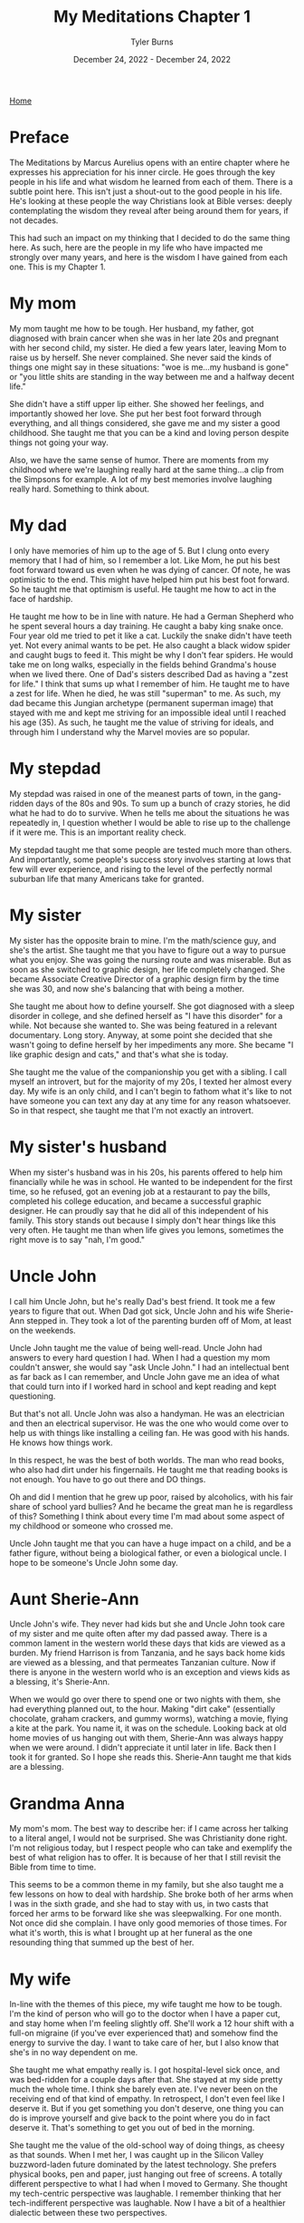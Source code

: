 #+Title: My Meditations Chapter 1
#+Author: Tyler Burns
#+Date: December 24, 2022 - December 24, 2022

[[./index.org][Home]]

* Preface
The Meditations by Marcus Aurelius opens with an entire chapter where he expresses his appreciation for his inner circle. He goes through the key people in his life and what wisdom he learned from each of them. There is a subtle point here. This isn't just a shout-out to the good people in his life. He's looking at these people the way Christians look at Bible verses: deeply contemplating the wisdom they reveal after being around them for years, if not decades.

This had such an impact on my thinking that I decided to do the same thing here. As such, here are the people in my life who have impacted me strongly over many years, and here is the wisdom I have gained from each one. This is my Chapter 1. 

* My mom
My mom taught me how to be tough. Her husband, my father, got diagnosed with brain cancer when she was in her late 20s and pregnant with her second child, my sister. He died a few years later, leaving Mom to raise us by herself. She never complained. She never said the kinds of things one might say in these situations: "woe is me...my husband is gone" or "you little shits are standing in the way between me and a halfway decent life."

She didn't have a stiff upper lip either. She showed her feelings, and importantly showed her love. She put her best foot forward through everything, and all things considered, she gave me and my sister a good childhood. She taught me that you can be a kind and loving person despite things not going your way.

Also, we have the same sense of humor. There are moments from my childhood where we're laughing really hard at the same thing...a clip from the Simpsons for example. A lot of my best memories involve laughing really hard. Something to think about. 

* My dad
I only have memories of him up to the age of 5. But I clung onto every memory that I had of him, so I remember a lot. Like Mom, he put his best foot forward toward us even when he was dying of cancer. Of note, he was optimistic to the end. This might have helped him put his best foot forward. So he taught me that optimism is useful. He taught me how to act in the face of hardship. 

He taught me how to be in line with nature. He had a German Shepherd who he spent several hours a day training. He caught a baby king snake once. Four year old me tried to pet it like a cat. Luckily the snake didn't have teeth yet. Not every animal wants to be pet. He also caught a black widow spider and caught bugs to feed it. This might be why I don't fear spiders. He would take me on long walks, especially in the fields behind Grandma's house when we lived there. One of Dad's sisters described Dad as having a "zest for life." I think that sums up what I remember of him. He taught me to have a zest for life. When he died, he was still "superman" to me. As such, my dad became this Jungian archetype (permanent superman image) that stayed with me and kept me striving for an impossible ideal until I reached his age (35). As such, he taught me the value of striving for ideals, and through him I understand why the Marvel movies are so popular.

* My stepdad
My stepdad was raised in one of the meanest parts of town, in the gang-ridden days of the 80s and 90s. To sum up a bunch of crazy stories, he did what he had to do to survive. When he tells me about the situations he was repeatedly in, I question whether I would be able to rise up to the challenge if it were me. This is an important reality check. 

My stepdad taught me that some people are tested much more than others. And importantly, some people's success story involves starting at lows that few will ever experience, and rising to the level of the perfectly normal suburban life that many Americans take for granted.  

* My sister
My sister has the opposite brain to mine. I'm the math/science guy, and she's the artist. She taught me that you have to figure out a way to pursue what you enjoy. She was going the nursing route and was miserable. But as soon as she switched to graphic design, her life completely changed. She became Associate Creative Director of a graphic design firm by the time she was 30, and now she's balancing that with being a mother. 

She taught me about how to define yourself. She got diagnosed with a sleep disorder in college, and she defined herself as "I have this disorder" for a while. Not because she wanted to. She was being featured in a relevant documentary. Long story. Anyway, at some point she decided that she wasn't going to define herself by her impediments any more. She became "I like graphic design and cats," and that's what she is today.

She taught me the value of the companionship you get with a sibling. I call myself an introvert, but for the majority of my 20s, I texted her almost every day. My wife is an only child, and I can't begin to fathom what it's like to not have someone you can text any day at any time for any reason whatsoever. So in that respect, she taught me that I'm not exactly an introvert. 

* My sister's husband
When my sister's husband was in his 20s, his parents offered to help him financially while he was in school. He wanted to be independent for the first time, so he refused, got an evening job at a restaurant to pay the bills, completed his college education, and became a successful graphic designer. He can proudly say that he did all of this independent of his family. This story stands out because I simply don't hear things like this very often. He taught me than when life gives you lemons, sometimes the right move is to say "nah, I'm good." 
* Uncle John
I call him Uncle John, but he's really Dad's best friend. It took me a few years to figure that out. When Dad got sick, Uncle John and his wife Sherie-Ann stepped in. They took a lot of the parenting burden off of Mom, at least on the weekends.

Uncle John taught me the value of being well-read. Uncle John had answers to every hard question I had. When I had a question my mom couldn't answer, she would say "ask Uncle John." I had an intellectual bent as far back as I can remember, and Uncle John gave me an idea of what that could turn into if I worked hard in school and kept reading and kept questioning.

But that's not all. Uncle John was also a handyman. He was an electrician and then an electrical supervisor. He was the one who would come over to help us with things like installing a ceiling fan. He was good with his hands. He knows how things work.

In this respect, he was the best of both worlds. The man who read books, who also had dirt under his fingernails. He taught me that reading books is not enough. You have to go out there and DO things.

Oh and did I mention that he grew up poor, raised by alcoholics, with his fair share of school yard bullies? And he became the great man he is regardless of this? Something I think about every time I'm mad about some aspect of my childhood or someone who crossed me. 

Uncle John taught me that you can have a huge impact on a child, and be a father figure, without being a biological father, or even a biological uncle. I hope to be someone's Uncle John some day.

* Aunt Sherie-Ann
Uncle John's wife. They never had kids but she and Uncle John took care of my sister and me quite often after my dad passed away. There is a common lament in the western world these days that kids are viewed as a burden. My friend Harrison is from Tanzania, and he says back home kids are viewed as a blessing, and that permeates Tanzanian culture. Now if there is anyone in the western world who is an exception and views kids as a blessing, it's Sherie-Ann.

When we would go over there to spend one or two nights with them, she had everything planned out, to the hour. Making "dirt cake" (essentially chocolate, graham crackers, and gummy worms), watching a movie, flying a kite at the park. You name it, it was on the schedule. Looking back at old home movies of us hanging out with them, Sherie-Ann was always happy when we were around. I didn't appreciate it until later in life. Back then I took it for granted. So I hope she reads this. Sherie-Ann taught me that kids are a blessing.

* Grandma Anna
My mom's mom. The best way to describe her: if I came across her talking to a literal angel, I would not be surprised. She was Christianity done right. I'm not religious today, but I respect people who can take and exemplify the best of what religion has to offer. It is because of her that I still revisit the Bible from time to time.

This seems to be a common theme in my family, but she also taught me a few lessons on how to deal with hardship. She broke both of her arms when I was in the sixth grade, and she had to stay with us, in two casts that forced her arms to be forward like she was sleepwalking. For one month. Not once did she complain. I have only good memories of those times. For what it's worth, this is what I brought up at her funeral as the one resounding thing that summed up the best of her.

* My wife
In-line with the themes of this piece, my wife taught me how to be tough. I'm the kind of person who will go to the doctor when I have a paper cut, and stay home when I'm feeling slightly off. She'll work a 12 hour shift with a full-on migraine (if you've ever experienced that) and somehow find the energy to survive the day. I want to take care of her, but I also know that she's in no way dependent on me. 

She taught me what empathy really is. I got hospital-level sick once, and was bed-ridden for a couple days after that. She stayed at my side pretty much the whole time. I think she barely even ate. I've never been on the receiving end of that kind of empathy. In retrospect, I don't even feel like I deserve it. But if you get something you don't deserve, one thing you can do is improve yourself and give back to the point where you do in fact deserve it. That's something to get you out of bed in the morning.

She taught me the value of the old-school way of doing things, as cheesy as that sounds. When I met her, I was caught up in the Silicon Valley buzzword-laden future dominated by the latest technology. She prefers physical books, pen and paper, just hanging out free of screens. A totally different perspective to what I had when I moved to Germany. She thought my tech-centric perspective was laughable. I remember thinking that her tech-indifferent perspective was laughable. Now I have a bit of a healthier dialectic between these two perspectives.

She got me into the humanities, which originally had more of a negative connotation for me because of the humanities classes in college where you had to read and write way more than you had time for given you science weeder classes you were taking concurrently. But it turns out, the humanities are great to revisit especially later in life when you've seen some things. She's a fan of Russian classics. It's because of her I started reading Dostoevsky. It's because of her that I've seen the ballet of Pushkin's Onegin. We have several shelves of classics, including the ancient texts: The Bible, Koran, Bhagavad Gita, Tao Te Ching, Art of War, and others. Like Uncle John, she reminds me of the value of reading broadly.

* Eric N
Eric, my friend since middle school, taught me what it means to be adventurous. Have you ever decided against something because it was uncomfortable? Eric hasn't. He taught me to push past my comfort zone and try new things. Every time he tried a new thing and told me about it, I felt compelled to try a new thing and tell him about it. So it helps me to always ask the question "what would Eric do?" Do you remember those [[https://www.youtube.com/watch?v=L8nt94LCyqY][Most Interesting Man in the World]] commercials? That's what 70 year old Eric is going to be if he keeps it up. Eric taught me to "stay thirsty, my friends."

* Uncle Nigel
My mom's younger brother. The professor of the family. In the sixth grade, I was bored and was getting chastised by my teacher (in a constructive way) because I simply couldn't pay attention. I was hooked on coming up with quicker ways to do whatever the math was. Of course, this gets in the way of teaching. It was Uncle Nigel who encouraged me to keep going.

Uncle Nigel was the archetype of what I could become if I pursued a PhD, which I ended up doing. He helped me at every step, and he still helps me now. He taught me to be calm and rational in the face of every obstacle. He taught me to stay curious and keep questioning. He taught me the subtle characteristics of what makes a successful academic researcher. It's hard to put into words, but it's something you learn by being around him for a few decades.

* Aunt Lisa
The wife of Uncle Nigel. She was a consultant and leadership coach who started from nothing and retired at the age of 40, to give you an idea of how she did financially. She taught me what it means to make a moment live up to its full potential. She's the kind of person who will say "Let's make a haiku on the spot to capture this event. Who wants to start?" The rest of the world captures events with smartphone cameras. Aunt Lisa taught me the value of the former. Another example: she had some family members come over for a couple of beers. Rather than us just casually drinking beers, she turned it into a blind beer tasting event. The cans were covered up. She made a grid of beer number x [color, smell, taste, guess the beer] for each of us, that we would fill out as we went. They were all high-end beers, except the last one, which was Budweiser. We were all clowned into writing nice things about the low quality beer (maybe it's a good beer afterall). She taught me to take every little moment seriously. Ask yourself, "what could I do to make this moment better, more special, more memorable?" That is what Aunt Lisa taught me to do. 

* Uncle Mark
My mom's older brother. He was a Deputy Sheriff for the majority of my childhood, and is now retired. He would come over sometimes in full uniform. I remember him showing me his nightstick and gun. I remember feeling safe around him. I think this formed a positive impression of law enforcement at an early age. He taught me that despite the current sentiment, some cops are good.

The character traits that helped him be successful as a police officer shined through the rest of his life. He was always in control, in charge, and calm in the face of whatever was going on. For example, he taught me how to drive stick in his Toyota T-100 pickup when I was 16 or so, not the easiest vehicle to learn in. When I turned onto a main road, I forgot everything I had learned in the parking lot and started stalling. Cars were lining up behind me, impatient. This kind of thing would make me start to panic if I were him. But he stayed calm and if anything was laughing a little. That attitude kept me calm and helped me get the truck going.

He taught me a thing or two about raising kids and making them responsible. I remember sitting in the back seat of that same manual transmission pickup truck as a kid. His daughter, my cousin Jasmine, was maybe 10 at the time. Uncle Mark had to do something that required both of his hands, so he told Jasmine to shift the gears on his signal. So little Jasmine shifted from first to fourth on his command. In that way, his kids got used to doing high pressure things early in life. When I was mentoring undergrads in my thesis lab, I kept this in mind and gave them real responsibilities early on. They adapted.

Oh, and he's really funny in the face of hard times. He had a very tough job. But he was able to laugh about the toughest situations. He taught me to approach hardship with humor. 

* Uncle Bob
My mom's oldest brother. The life of the party at the group level, kind and compassionate at the one-on-one level. Whenever I learned a new funny joke in school, it was always Uncle Bob that I was looking forward to telling.

There are a few unique things from childhood where he had a big impact. He got me my first wallet when I was a little kid. And whenever I saw him he would say "did you bring your wallet?" So I'd bring it with me everywhere. A good habit early on. When I started lifting weights, he gifted me a good handful of weight lifting books he had read to help me get started, and he encouraged my fitness-related pursuits.

This brings me to the big thing Uncle Bob taught me: to be consistent and play the long game. I have been working out consistently, at least three times a week, since 1999 (in part because of Uncle Bob). But that's nothing. He's been doing the same thing, but for 30 years more than me, and despite a hip replacement, he is not slowing down. He's in amazing shape. If he works out until he's 90 years old, then I'm on the hook to work out until I'm 90 years old. No excuses. 

This is how I approach quite a lot of things in my life these days. The object of the game is to be able to play the game tomorrow. 

* Uncle Bill
My dad's older brother. Think of the unhealthy thing that you crave the most in life. Your biggest guilty pleasure. Now imagine the craving gnawing at you every day, especially at your low points. And imagine that at every moment you say "not today." And you do that the next day. And the next day. For 30 years. My Uncle Bill, sober for that long, taught me that such self-restraint is possible. Something to think about the next time someone brings doughnuts to the office.

Uncle Bill also catalyzed my love of music. He would always play the guitar at family gatherings. He gave me one of his bass guitars when I told him I wanted to learn it for middle school band. He taught me the basics, and pushed me to keep going. I became a jazz musician through high school and college, and it's one of the greatest things I've ever chosen to do. A lot of my success in music is because Uncle Bill encouraged me. For the next generation, he taught me that a little bit of encouragement can go a long way. 

* Garry Nolan
The professor of my thesis lab. He taught me what it really means to go for it. He taught me that if you're not happy with the path you're on, and any of the alternative paths, to create a path of your own. He's a professor and entrepreneur and innovator, but to even label him anything takes away from who he is. When I decided to learn computer science halfway through my time in grad school, he encouraged it. He knew that I would make something of it. I know plenty of people who would have told me that I was just distracting myself. He taught me that something good will come out of whatever you're doing, so you might as well go for it, whatever it is.

It was Garry's lab that taught me what it means to be optimistic. Not in the sense of having faith that something with a small percent chance of success will work. More in the since that pursuing that thing will lead to something good, even if it differs from the original goal. He taught me what it means to take a wrecking ball to the walls that society likes to pretend are there, and to blaze your own trail. Common words like "innovation" don't quite do justice to things I saw and experienced in the Nolan lab. You have to suspend all disbelief.

Imagine seeing the impossible done over and over. Both from what was being produced (That's not going to work...oh wait it worked. That's a 3-5 year project...oh wait it only took six months), and from the people: immunologists with no engineering background whatsoever building robots that automate lab protocols from scratch. When you see and experience the impossible enough times, it changes your expectation of what is possible. I've done a number of things since graduating that I never thought I'd be able to do. The Nolan lab taught me that it was possible. 


